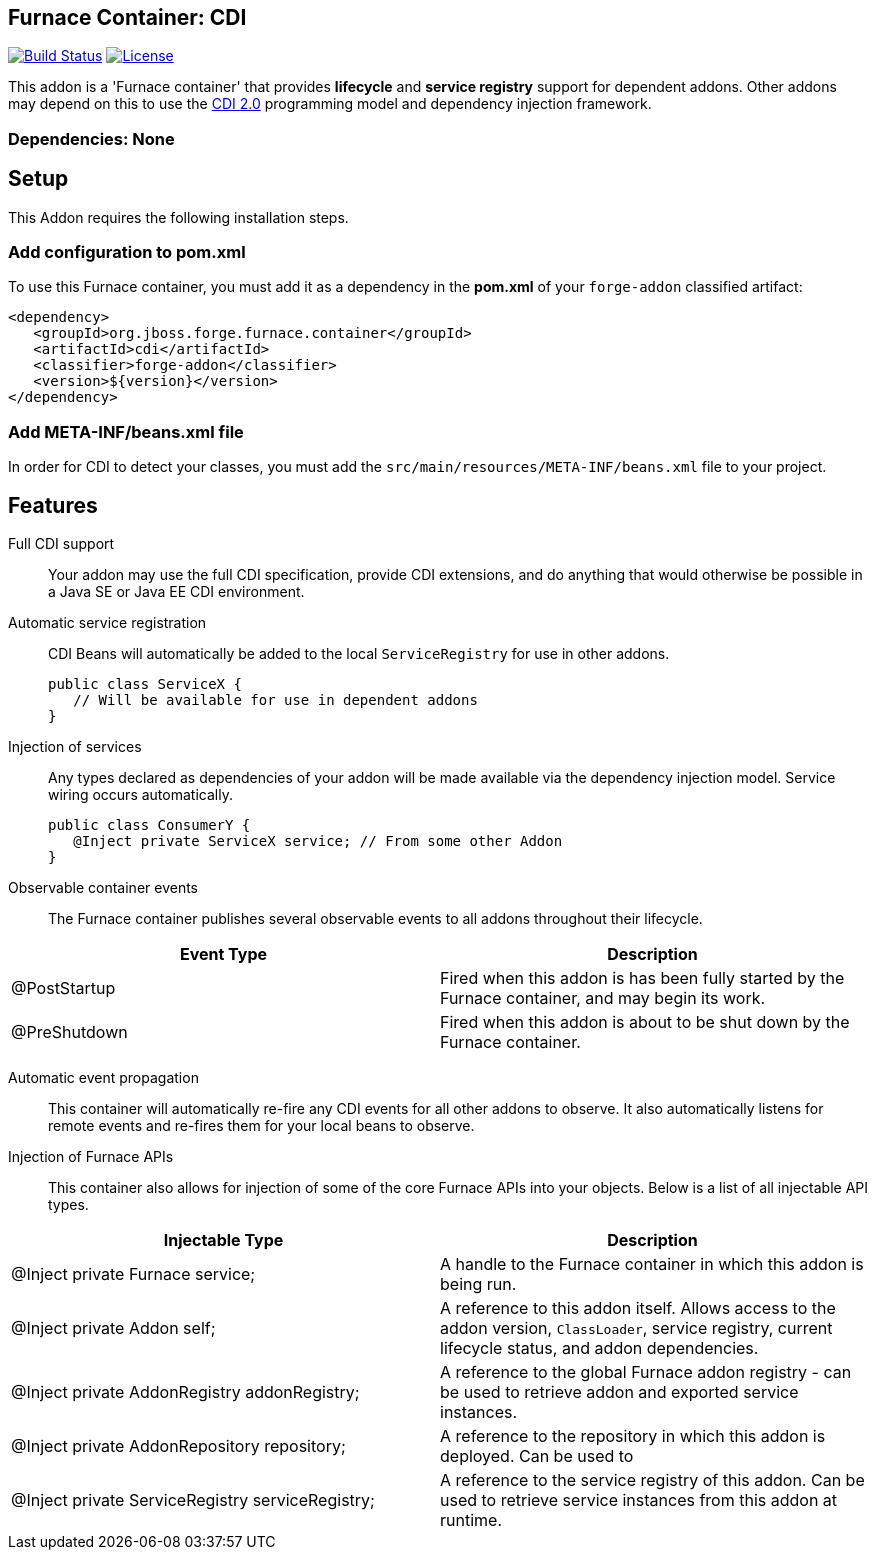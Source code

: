 == Furnace Container: CDI
:idprefix: id_ 

image:https://travis-ci.org/forge/furnace-cdi.svg?branch=master["Build Status", link="https://travis-ci.org/forge/furnace-cdi"]
image:http://img.shields.io/:license-EPL-blue.svg["License", link="https://www.eclipse.org/legal/epl-v10.html"]

This addon is a 'Furnace container' that provides *lifecycle* and *service registry* support for dependent addons. 
Other addons may depend on this to use the http://www.cdi-spec.org/[CDI 2.0] programming model and dependency injection 
framework.

=== Dependencies: None

== Setup

This Addon requires the following installation steps.

=== Add configuration to pom.xml 

To use this Furnace container, you must add it as a dependency in the *pom.xml* of your `forge-addon` classified artifact:

      <dependency>
         <groupId>org.jboss.forge.furnace.container</groupId>
         <artifactId>cdi</artifactId>
         <classifier>forge-addon</classifier>
         <version>${version}</version>
      </dependency>
      
=== Add META-INF/beans.xml file
In order for CDI to detect your classes, you must add the `src/main/resources/META-INF/beans.xml` file to your project.

== Features

Full CDI support::
 Your addon may use the full CDI specification, provide CDI extensions, and do anything that would otherwise be possible
in a Java SE or Java EE CDI environment.

Automatic service registration::
 CDI Beans will automatically be added to the local `ServiceRegistry` for use in other addons.

 public class ServiceX {
    // Will be available for use in dependent addons
 }

Injection of services:: Any types declared as dependencies of your addon will be made 
available via the dependency injection model. Service wiring occurs automatically.

 public class ConsumerY {
    @Inject private ServiceX service; // From some other Addon
 }

Observable container events::
 The Furnace container publishes several observable events to all addons throughout their lifecycle.
 
[options="header"]
|===
|Event Type |Description

|@PostStartup
|Fired when this addon is has been fully started by the Furnace container, and may begin its work.

|@PreShutdown
|Fired when this addon is about to be shut down by the Furnace container.

|===


Automatic event propagation::
 This container will automatically re-fire any CDI events for all other addons to observe. It also
 automatically listens for remote events and re-fires them for your local beans to observe.

Injection of Furnace APIs:: This container also allows for injection of some of the core Furnace APIs into your
objects. Below is a list of all injectable API types.

[options="header"]
|===
|Injectable Type |Description

|@Inject private Furnace service;
|A handle to the Furnace container in which this addon is being run.
    
    
|@Inject private Addon self;
|A reference to this addon itself. Allows access to the addon version, `ClassLoader`, service registry, current 
lifecycle status, and addon dependencies.
    
|@Inject private AddonRegistry addonRegistry;
|A reference to the global Furnace addon registry - can be used to retrieve addon and exported service instances.
    
|@Inject private AddonRepository repository;
|A reference to the repository in which this addon is deployed. Can be used to 
    
|@Inject private ServiceRegistry serviceRegistry;
|A reference to the service registry of this addon. Can be used to retrieve service instances from this addon at 
runtime.

|===
